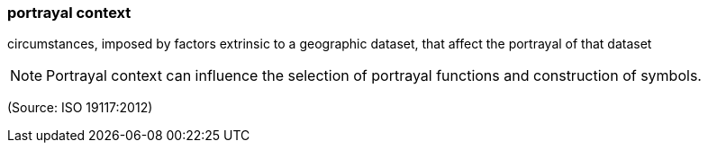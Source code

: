 === portrayal context

circumstances, imposed by factors extrinsic to a geographic dataset, that affect the portrayal of that dataset

NOTE: Portrayal context can influence the selection of portrayal functions and construction of symbols.

(Source: ISO 19117:2012)

